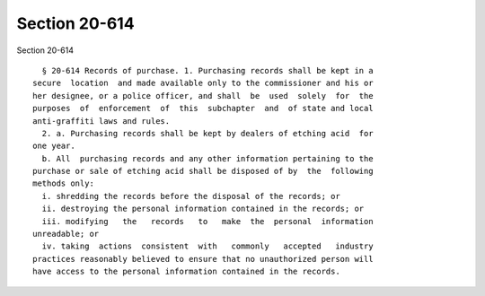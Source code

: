 Section 20-614
==============

Section 20-614 ::    
        
     
        § 20-614 Records of purchase. 1. Purchasing records shall be kept in a
      secure  location  and made available only to the commissioner and his or
      her designee, or a police officer, and shall  be  used  solely  for  the
      purposes  of  enforcement  of  this  subchapter  and  of state and local
      anti-graffiti laws and rules.
        2. a. Purchasing records shall be kept by dealers of etching acid  for
      one year.
        b. All  purchasing records and any other information pertaining to the
      purchase or sale of etching acid shall be disposed of by  the  following
      methods only:
        i. shredding the records before the disposal of the records; or
        ii. destroying the personal information contained in the records; or
        iii. modifying   the   records   to   make  the  personal  information
      unreadable; or
        iv. taking  actions  consistent  with   commonly   accepted   industry
      practices reasonably believed to ensure that no unauthorized person will
      have access to the personal information contained in the records.
    
    
    
    
    
    
    